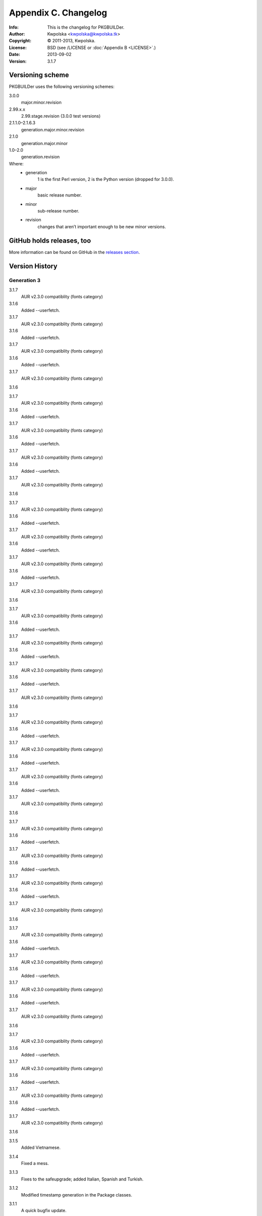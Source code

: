 =====================
Appendix C. Changelog
=====================
:Info: This is the changelog for PKGBUILDer.
:Author: Kwpolska <kwpolska@kwpolska.tk>
:Copyright: © 2011-2013, Kwpolska.
:License: BSD (see /LICENSE or :doc:`Appendix B <LICENSE>`.)
:Date: 2013-09-02
:Version: 3.1.7

.. index:: CHANGELOG

Versioning scheme
=================
PKGBUILDer uses the following versioning schemes:

3.0.0
    major.minor.revision

2.99.x.x
    2.99.stage.revision (3.0.0 test versions)

2.1.1.0–2.1.6.3
    generation.major.minor.revision

2.1.0
    generation.major.minor

1.0–2.0
    generation.revision

Where:
 * generation
    1 is the first Perl version, 2 is the Python version (dropped for 3.0.0).
 * major
    basic release number.
 * minor
    sub-release number.
 * revision
    changes that aren’t important enough to be new minor versions.

GitHub holds releases, too
==========================

More information can be found on GitHub in the `releases section <https://github.com/Kwpolska/pkgbuilder/releases>`_.

Version History
===============

Generation 3
------------

3.1.7
    AUR v2.3.0 compatiblity (fonts category)

3.1.6
    Added --userfetch.

3.1.7
    AUR v2.3.0 compatiblity (fonts category)

3.1.6
    Added --userfetch.

3.1.7
    AUR v2.3.0 compatiblity (fonts category)

3.1.6
    Added --userfetch.

3.1.7
    AUR v2.3.0 compatiblity (fonts category)

3.1.6


3.1.7
    AUR v2.3.0 compatiblity (fonts category)

3.1.6
    Added --userfetch.

3.1.7
    AUR v2.3.0 compatiblity (fonts category)

3.1.6
    Added --userfetch.

3.1.7
    AUR v2.3.0 compatiblity (fonts category)

3.1.6
    Added --userfetch.

3.1.7
    AUR v2.3.0 compatiblity (fonts category)

3.1.6


3.1.7
    AUR v2.3.0 compatiblity (fonts category)

3.1.6
    Added --userfetch.

3.1.7
    AUR v2.3.0 compatiblity (fonts category)

3.1.6
    Added --userfetch.

3.1.7
    AUR v2.3.0 compatiblity (fonts category)

3.1.6
    Added --userfetch.

3.1.7
    AUR v2.3.0 compatiblity (fonts category)

3.1.6


3.1.7
    AUR v2.3.0 compatiblity (fonts category)

3.1.6
    Added --userfetch.

3.1.7
    AUR v2.3.0 compatiblity (fonts category)

3.1.6
    Added --userfetch.

3.1.7
    AUR v2.3.0 compatiblity (fonts category)

3.1.6
    Added --userfetch.

3.1.7
    AUR v2.3.0 compatiblity (fonts category)

3.1.6


3.1.7
    AUR v2.3.0 compatiblity (fonts category)

3.1.6
    Added --userfetch.

3.1.7
    AUR v2.3.0 compatiblity (fonts category)

3.1.6
    Added --userfetch.

3.1.7
    AUR v2.3.0 compatiblity (fonts category)

3.1.6
    Added --userfetch.

3.1.7
    AUR v2.3.0 compatiblity (fonts category)

3.1.6


3.1.7
    AUR v2.3.0 compatiblity (fonts category)

3.1.6
    Added --userfetch.

3.1.7
    AUR v2.3.0 compatiblity (fonts category)

3.1.6
    Added --userfetch.

3.1.7
    AUR v2.3.0 compatiblity (fonts category)

3.1.6
    Added --userfetch.

3.1.7
    AUR v2.3.0 compatiblity (fonts category)

3.1.6


3.1.7
    AUR v2.3.0 compatiblity (fonts category)

3.1.6
    Added --userfetch.

3.1.7
    AUR v2.3.0 compatiblity (fonts category)

3.1.6
    Added --userfetch.

3.1.7
    AUR v2.3.0 compatiblity (fonts category)

3.1.6
    Added --userfetch.

3.1.7
    AUR v2.3.0 compatiblity (fonts category)

3.1.6


3.1.7
    AUR v2.3.0 compatiblity (fonts category)

3.1.6
    Added --userfetch.

3.1.7
    AUR v2.3.0 compatiblity (fonts category)

3.1.6
    Added --userfetch.

3.1.7
    AUR v2.3.0 compatiblity (fonts category)

3.1.6
    Added --userfetch.

3.1.7
    AUR v2.3.0 compatiblity (fonts category)

3.1.6


3.1.5
    Added Vietnamese.

3.1.4
    Fixed a mess.

3.1.3
    Fixes to the safeupgrade; added Italian, Spanish and Turkish.

3.1.2
    Modified timestamp generation in the Package classes.

3.1.1
    A quick bugfix update.

3.1.0
    Added some magic to AUR dependency building.

3.0.1
    A lot of tiny fixes.

    Also known as release *three point oh point **ell***, blame Consolas.

3.0.0
    A new major release, introducing many new wonderful features.

Testing git-only releases
~~~~~~~~~~~~~~~~~~~~~~~~~

2.99.6.0
    Package classes done.

2.99.5.0
    Exceptions 2.0 fully implemented.

2.99.4.0
    First four stages done.

Generation 2
------------
2.1.6.0–2.1.6.3
    VerbosePkgLists, DS.run_command() and subsequent fixes to the latter

2.1.5.14
    Fixing a quite important bug in the install process

2.1.5.13
    2013!  Oh, and the revision number is 13, too!

2.1.5.11—2.1.5.12
    Fixes to the AUR v2.0 magic.

2.1.5.10
    AUR v2.0 support.

2.1.5.9
    And another issue that I have not noticed, in a tiny change of Update
    behavior.  Sorry for all those updates, but I do not do testing on
    everything, just on stuff I think could break a lot (have you seen a bugfix
    for the ABS build magic?  I haven’t.  Well, the validation fix was
    partially related to the ABS magic, but it was detected during a run of
    ``pb -S`` with an inexistent package that I thought might exist.  I
    actually revised all the changes that happened since 2.1.5.5 (a release
    without those bugs) and I think I’m done with everything now.

2.1.5.8
    A bug in the wrapper fixed.  Sorry, but sometimes I forget to test certain
    things, and I forgot that the protocol choice in PBWrapper is implemented
    through a workaround.  Also, fixed the installation validation behavior.

2.1.5.7
    Fixed some bugs that managed to slip through while working on 2.1.5.6.

2.1.5.6
    Added ABS support.

2.1.5.4—2.1.5.5
    Applying patches from vadmium/pkgbuilder, also adding a few other fixes and
    changing the ``pb`` version number up to 0.2.0.

2.1.5.3
    A bugfix for package copying and installation (signatures were passed to
    ``-U``) broke the installation mechanism so only one package got installed.
    Also, fixing a bug with a STDIN that is not a terminal (eg. ``xargs``, and
    I hope nobody is using it to search for stuff)

2.1.5.2
    Fixed a bug where an error in makepkg while running an Upgrade
    crashed PB and thrown an unhelpful traceback.

2.1.5.1
    More tiny bugfixes.

2.1.5.0
    A release including the sample scripts, among other stuff.  This is a
    release which now has all the functionality I want it to have.  And it’s
    time to move onto a new project, the aurqt interface for the AUR.  Or maybe
    something else? [Update from the future: it wasn’t all I wanted.  Moreover,
    PKGBUILDer is a dependency of aurqt.]

2.1.4.9
    Some more bugfixes.

2.1.4.8
    Introducing a backwards-compatibility-breaking change of
    .utils.Utils.info()

2.1.4.7
    Quite a lot of changes.

2.1.4.5-2.1.4.6
    Fixes some bugs.

2.1.4.4
    The mature release, including downgrades, excluding mess.

2.1.4.2-2.1.4.3
     Bug fixes, thanks to fosskers (from aura, another AUR helper).

2.1.4.1
    Dropped the useless msgcodes, which made no sense at all.

2.1.4.0
    ``pb`` wrapper!

2.1.3.7
    depcheck ignores empty deps now.

2.1.3.2-2.1.3.6
    little, unimportant fixes, for docs and locale and whatnot.

2.1.3.1
    print_package_*

2.1.3.0
    Now divided into modules.

2.1.2.33
    Bugfix release, final release of 2.1.2 series.

2.1.2.32
    Test suite introduced.  (unittests, nosetests were used in the very
          beginning)

2.1.2.31
    The big changes begin.  Introducing requests.

2.1.2.1-2.1.2.30
    Tiny, unimportant bugfixes.  Somehow, my version numbering broke, stuff
    went completely apeshit, and I do not understand it.

2.1.2.0
    Support for the new pyalpm.

2.1.1.8
    Fixed the license.

2.1.1.7
    Some little changes.

2.1.1.6
    Fixed AUR dep detection.  (not released into git.)

2.1.1.5
    Some fixes for locale support.

2.1.1.4
    Locale support!

2.1.1.0-2.1.1.3
    Little changes and refinements.

2.1.0
    First OOP-based release.  Including -Syu, BSD License, our own AUR class,
    documentation, module usage-friendliness.

2.1.0-prerelease
    A prerelease build of 2.1.0.  This one still works with the AUR class by
    Xyne.

2.0
    First release.

Generation 1
------------

1.1
    A more advanced version, never released publicly, and I do not even have
    any backups.  Nobody cares anyways.

1.0
    First and only release.

